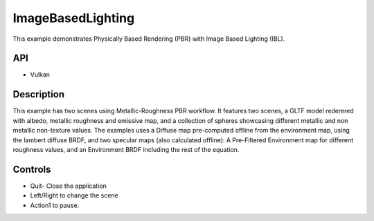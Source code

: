 ==================
ImageBasedLighting
==================

.. figure:: ./ImageBasedLighting.png

This example demonstrates Physically Based Rendering (PBR) with Image Based Lighting (IBL).

API
---
* Vulkan

Description
-----------
This example has two scenes using Metallic-Roughness PBR workflow. It features two scenes, a GLTF model rederered  with  albedo, metallic roughness and emissive map, and a collection of spheres showcasing different metallic and non metallic non-texture values.
The examples uses a Diffuse map pre-computed offline from the environment map, using the lambert diffuse BRDF, and two specular maps (also calculated offline): A Pre-Filtered Environment map for different roughness values, and an Environment BRDF including the rest of the equation.

Controls
--------
- Quit- Close the application
- Left/Right to change the scene
- Action1 to pause.
